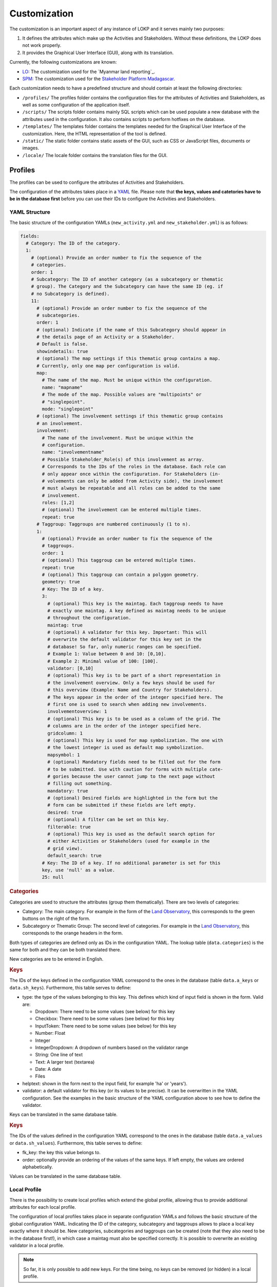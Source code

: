 Customization
=============

The customization is an important aspect of any instance of LOKP and it serves
mainly two purposes:

1. It defines the attributes which make up the Activities and Stakeholders.
   Without these definitions, the LOKP does not work properly.
2. It provides the Graphical User Interface (GUI), along with its translation.


Currently, the following customizations are known:

* `LO`_: The customization used for the `Myanmar land reporting`_.
* `SPM`_: The customization used for the `Stakeholder Platform Madagascar`_.

.. _LO: https://github.com/CDE-UNIBE/lokp_custom_lo
.. _Land Observatory: http://www.landobservatory.org
.. _SPM: https://github.com/CDE-UNIBE/lokp_custom_spm
.. _Stakeholder Platform Madagascar: http://spm.esapp.info

Each customization needs to have a predefined structure and should contain at
least the following directories:

* ``/profiles/`` The profiles folder contains the configuration files for the
  attributes of Activities and Stakeholders, as well as some configuration of
  the application itself.
* ``/scripts/`` The scripts folder contains mainly SQL scripts which can be used
  populate a new database with the attributes used in the configuration. It also
  contains scripts to perform hotfixes on the database.

* ``/templates/`` The templates folder contains the templates needed for the
  Graphical User Interface of the customization. Here, the HTML representation
  of the tool is defined.
* ``/static/`` The static folder contains static assets of the GUI, such as CSS
  or JavaScript files, documents or images.
* ``/locale/`` The locale folder contains the translation files for the GUI.


Profiles
--------

The profiles can be used to configure the attributes of Activities and
Stakeholders.

The configuration of the attributes takes place in a `YAML`_ file. Please note
that **the keys, values and catetories have to be in the database first** before
you can use their IDs to configure the Activities and Stakeholders.

.. _YAML: http://en.wikipedia.org/wiki/YAML


YAML Structure
^^^^^^^^^^^^^^

The basic structure of the configuration YAMLs (``new_activity.yml`` and
``new_stakeholder.yml``) is as follows:

.. code-block:: yaml

    fields:
      # Category: The ID of the category.
      1:
        # (optional) Provide an order number to fix the sequence of the
        # categories.
        order: 1
        # Subcategory: The ID of another category (as a subcategory or thematic
        # group). The Category and the Subcategory can have the same ID (eg. if
        # no Subcategory is defined).
        11:
          # (optional) Provide an order number to fix the sequence of the
          # subcategories.
          order: 1
          # (optional) Indicate if the name of this Subcategory should appear in
          # the details page of an Activity or a Stakeholder.
          # Default is false.
          showindetails: true
          # (optional) The map settings if this thematic group contains a map.
          # Currently, only one map per configuration is valid.
          map:
            # The name of the map. Must be unique within the configuration.
            name: "mapname"
            # The mode of the map. Possible values are "multipoints" or
            # "singlepoint".
            mode: "singlepoint"
          # (optional) The involvement settings if this thematic group contains
          # an involvement.
          involvement:
            # The name of the involvement. Must be unique within the
            # configuration.
            name: "involvementname"
            # Possible Stakeholder_Role(s) of this involvement as array.
            # Corresponds to the IDs of the roles in the database. Each role can
            # only appear once within the configuration. For Stakeholders (in-
            # volvements can only be added from Activity side), the involvement
            # must always be repeatable and all roles can be added to the same
            # involvement.
            roles: [1,2]
            # (optional) The involvement can be entered multiple times.
            repeat: true
          # Taggroup: Taggroups are numbered continuously (1 to n).
          1:
            # (optional) Provide an order number to fix the sequence of the
            # taggroups.
            order: 1
            # (optional) This taggroup can be entered multiple times.
            repeat: true
            # (optional) This taggroup can contain a polygon geometry.
            geometry: true
            # Key: The ID of a key.
            3:
              # (optional) This key is the maintag. Each taggroup needs to have
              # exactly one maintag. A key defined as maintag needs to be unique
              # throughout the configuration.
              maintag: true
              # (optional) A validator for this key. Important: This will
              # overwrite the default validator for this key set in the
              # database! So far, only numeric ranges can be specified.
              # Example 1: Value between 0 and 10: [0,10].
              # Example 2: Minimal value of 100: [100].
              validator: [0,10]
              # (optional) This key is to be part of a short representation in
              # the involvement overview. Only a few keys should be used for
              # this overview (Example: Name and Country for Stakeholders).
              # The keys appear in the order of the integer specified here. The
              # first one is used to search when adding new involvements.
              involvementoverview: 1
              # (optional) This key is to be used as a column of the grid. The
              # columns are in the order of the integer specified here.
              gridcolumn: 1
              # (optional) This key is used for map symbolization. The one with
              # the lowest integer is used as default map symbolization.
              mapsymbol: 1
              # (optional) Mandatory fields need to be filled out for the form
              # to be submitted. Use with caution for forms with multiple cate-
              # gories because the user cannot jump to the next page without
              # filling out something.
              mandatory: true
              # (optional) Desired fields are highlighted in the form but the
              # form can be submitted if these fields are left empty.
              desired: true
              # (optional) A filter can be set on this key.
              filterable: true
              # (optional) This key is used as the default search option for
              # either Activities or Stakeholders (used for example in the
              # grid view).
              default_search: true
            # Key: The ID of a key. If no additional parameter is set for this
            key, use 'null' as a value.
            25: null


.. rubric:: Categories

Categories are used to structure the attributes (group them thematically). There
are two levels of categories:

* Category: The main category. For example in the form of the `Land
  Observatory`_, this corresponds to the green buttons on the right of the form.
* Subcategory or Thematic Group: The second level of categories. For example in
  the `Land Observatory`_, this corresponds to the orange headers in the form.

Both types of categories are defined only as IDs in the configuration YAML. The
lookup table (``data.categories``) is the same for both and they can be both
translated there.

New categories are to be entered in English.

.. _Land Observatory: http://www.landobservatory.org


.. rubric:: Keys

The IDs of the keys defined in the configuration YAML correspond to the ones in
the database (table ``data.a_keys`` or ``data.sh_keys``). Furthermore, this
table serves to define:

* type: the type of the values belonging to this key. This defines which kind of
  input field is shown in the form. Valid are:

  * Dropdown: There need to be some values (see below) for this key
  * Checkbox: There need to be some values (see below) for this key
  * InputToken: There need to be some values (see below) for this key
  * Number: Float
  * Integer
  * IntegerDropdown: A dropdown of numbers based on the validator range
  * String: One line of text
  * Text: A larger text (textarea)
  * Date: A date
  * Files

* helptext: shown in the form next to the input field, for example 'ha' or
  'years').
* validator: a default validator for this key (or its values to be precise). It
  can be overwritten in the YAML configuration. See the examples in the basic
  structure of the YAML configuration above to see how to define the validator.

Keys can be translated in the same database table.


.. rubric:: Keys

The IDs of the values defined in the configuration YAML correspond to the ones
in the database (table ``data.a_values`` or ``data.sh_values``). Furthermore,
this table serves to define:

* fk_key: the key this value belongs to.
* order: optionally provide an ordering of the values of the same keys. If left
  empty, the values are ordered alphabetically.

Values can be translated in the same database table.


Local Profile
^^^^^^^^^^^^^

There is the possibility to create local profiles which extend the global
profile, allowing thus to provide additional attributes for each local profile.

The configuration of local profiles takes place in separate configuration YAMLs
and follows the basic structure of the global configuration YAML. Indicating the
ID of the category, subcategory and taggroups allows to place a local key
exactly where it should be. New categories, subcategories and taggroups can be
created (note that they also need to be in the database first!), in which case a
maintag must also be specified correctly. It is possible to overwrite an
existing validator in a local profile.

.. note::
  So far, it is only possible to add new keys. For the time being, no keys can
  be removed (or hidden) in a local profile.

Example of the configuration of a local new_activity.yml for the Laos profile:

.. code-block:: yaml

    fields:
      # [C] 2: General Information
      2:
        # [C-THG] 12: Land Area
        42:
          # [TG]
          1:
            # [K] 52: Lao specific key 1
            52:
              maintag: true
              validator: [10, 20]


Graphical User Interface
------------------------

The GUI is created with `Mako`_ templates. If you want to create your own
customization, use a preexisting customization (see list above) as a starting
point as the templates should be named exactly the same.

.. _Mako: http://www.makotemplates.org/
